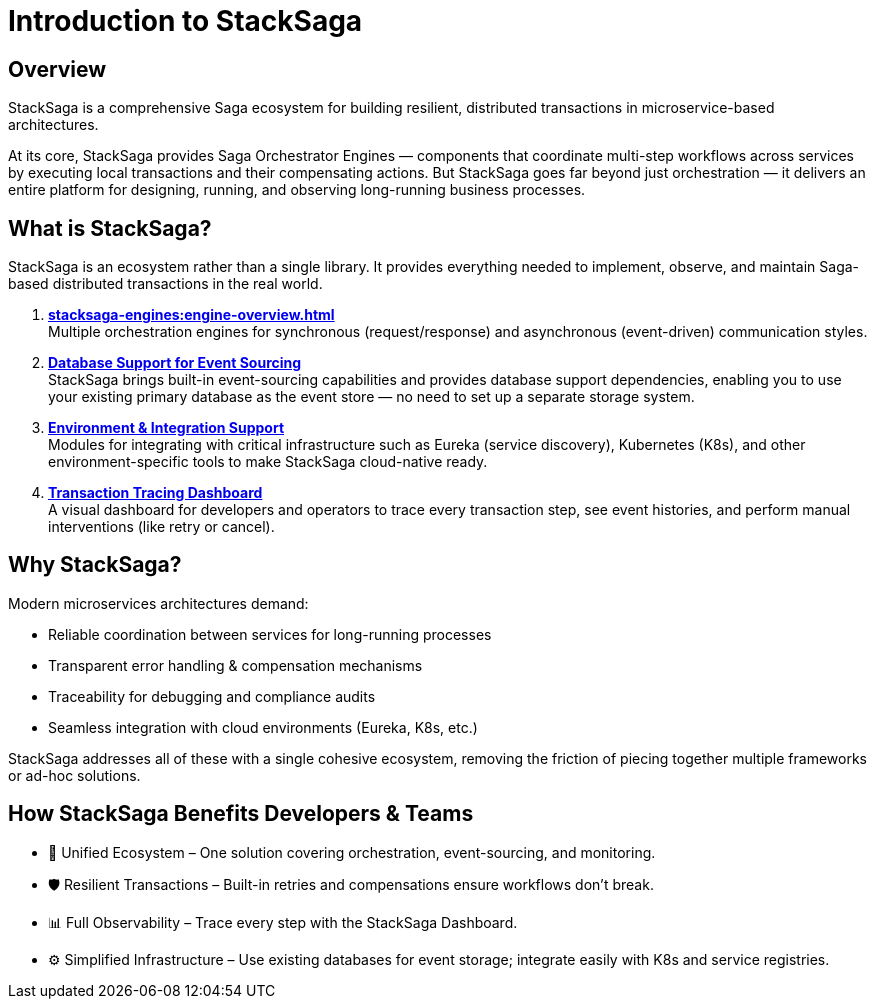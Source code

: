 = Introduction to StackSaga

== Overview

StackSaga is a comprehensive Saga ecosystem for building resilient, distributed transactions in microservice-based architectures.

At its core, StackSaga provides Saga Orchestrator Engines — components that coordinate multi-step workflows across services by executing local transactions and their compensating actions.
But StackSaga goes far beyond just orchestration — it delivers an entire platform for designing, running, and observing long-running business processes.

== What is StackSaga?

StackSaga is an ecosystem rather than a single library.
It provides everything needed to implement, observe, and maintain Saga-based distributed transactions in the real world.

. *xref:stacksaga-engines:engine-overview.adoc[]* +
Multiple orchestration engines for synchronous (request/response) and asynchronous (event-driven) communication styles.
. *xref:stacksaga-database-support:overview/database-support-overview.adoc[Database Support for Event Sourcing]* +
StackSaga brings built-in event-sourcing capabilities and provides database support dependencies, enabling you to use your existing primary database as the event store — no need to set up a separate storage system.

. *xref:stacksaga-service-discovery-support:overview/stacksaga-environment-support.adoc[Environment & Integration Support]* +
Modules for integrating with critical infrastructure such as Eureka (service discovery), Kubernetes (K8s), and other environment-specific tools to make StackSaga cloud-native ready.

. *xref:stacksaga-admin:stacksaga-cloud-window.adoc[Transaction Tracing Dashboard]* +
A visual dashboard for developers and operators to trace every transaction step, see event histories, and perform manual interventions (like retry or cancel).

== Why StackSaga?

Modern microservices architectures demand:

* Reliable coordination between services for long-running processes

* Transparent error handling & compensation mechanisms

* Traceability for debugging and compliance audits

* Seamless integration with cloud environments (Eureka, K8s, etc.)

StackSaga addresses all of these with a single cohesive ecosystem, removing the friction of piecing together multiple frameworks or ad-hoc solutions.

== How StackSaga Benefits Developers & Teams

* 🚀 Unified Ecosystem – One solution covering orchestration, event-sourcing, and monitoring.

* 🛡 Resilient Transactions – Built-in retries and compensations ensure workflows don’t break.

* 📊 Full Observability – Trace every step with the StackSaga Dashboard.

* ⚙️ Simplified Infrastructure – Use existing databases for event storage; integrate easily with K8s and service registries.